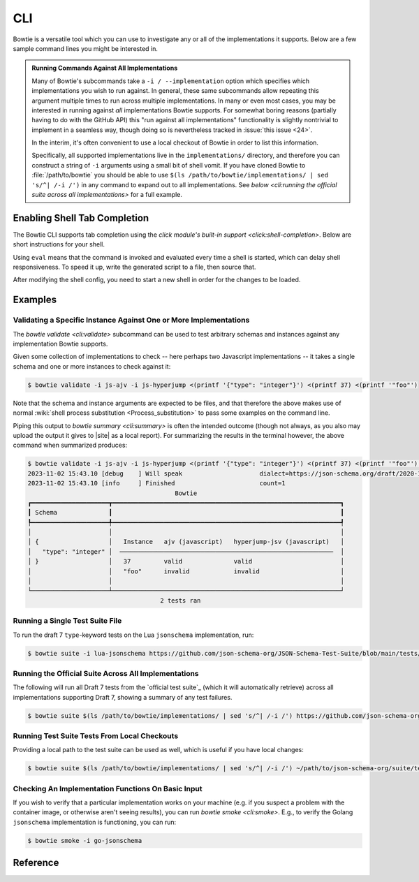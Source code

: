 ===
CLI
===

Bowtie is a versatile tool which you can use to investigate any or all of the implementations it supports.
Below are a few sample command lines you might be interested in.

.. admonition:: Running Commands Against All Implementations

    Many of Bowtie's subcommands take a ``-i / --implementation`` option which specifies which implementations you wish to run against.
    In general, these same subcommands allow repeating this argument multiple times to run across multiple implementations.
    In many or even most cases, you may be interested in running against *all* implementations Bowtie supports.
    For somewhat boring reasons (partially having to do with the GitHub API) this "run against all implementations" functionality is slightly nontrivial to implement in a seamless way, though doing so is nevertheless tracked in :issue:`this issue <24>`.

    In the interim, it's often convenient to use a local checkout of Bowtie in order to list this information.

    Specifically, all supported implementations live in the ``implementations/`` directory, and therefore you can construct a string of ``-i`` arguments using a small bit of shell vomit.
    If you have cloned Bowtie to :file:`/path/to/bowtie` you should be able to use ``$(ls /path/to/bowtie/implementations/ | sed 's/^| /-i /')`` in any command to expand out to all implementations.
    See `below <cli:running the official suite across all implementations>` for a full example.

Enabling Shell Tab Completion
-----------------------------

The Bowtie CLI supports tab completion using the `click module's built-in support <click:shell-completion>`.
Below are short instructions for your shell.

.. tabs::
    .. group-tab:: Bash

        Add this to ``~/.bashrc``:

        .. code:: sh

            $ eval "$(_BOWTIE_COMPLETE=bash_source bowtie)"

    .. group-tab:: Zsh

        Add this to ``~/.zshrc``:

        .. code:: sh

            $ eval "$(_BOWTIE_COMPLETE=zsh_source bowtie)"

    .. group-tab:: Fish

        Add this to ``~/.config/fish/completions/bowtie.fish``:

        .. code:: sh

            $ _BOWTIE_COMPLETE=fish_source bowtie | source
        
        This is the same file used for the activation script method below. For Fish it's probably always easier to use that method.

Using ``eval`` means that the command is invoked and evaluated every time a shell is started, which can delay shell responsiveness. 
To speed it up, write the generated script to a file, then source that.

.. tabs::
    .. group-tab:: Bash

        Save the script somewhere.

        .. code:: sh

            $ _BOWTIE_COMPLETE=bash_source bowtie > ~/.bowtie-complete.bash

        Source the file in ``~/.bashrc``.

        .. code:: sh

            $ . ~/.bowtie-complete.bash

    .. group-tab:: Zsh

        Save the script somewhere.

        .. code:: sh

            $ _BOWTIE_COMPLETE=zsh_source bowtie > ~/.bowtie-complete.zsh

        Source the file in ``~/.zshrc``.

        .. code:: sh

            $ . ~/.bowtie-complete.zsh

    .. group-tab:: Fish

        Save the script to ``~/.config/fish/completions/bowtie.fish``:

        .. code:: sh

            $ _BOWTIE_COMPLETE=fish_source bowtie > ~/.config/fish/completions/bowtie.fish

After modifying the shell config, you need to start a new shell in order for the changes to be loaded.

Examples
--------

Validating a Specific Instance Against One or More Implementations
^^^^^^^^^^^^^^^^^^^^^^^^^^^^^^^^^^^^^^^^^^^^^^^^^^^^^^^^^^^^^^^^^^

The `bowtie validate <cli:validate>` subcommand can be used to test arbitrary schemas and instances against any implementation Bowtie supports.

Given some collection of implementations to check -- here perhaps two Javascript implementations -- it takes a single schema and one or more instances to check against it:

.. code:: sh

    $ bowtie validate -i js-ajv -i js-hyperjump <(printf '{"type": "integer"}') <(printf 37) <(printf '"foo"')

Note that the schema and instance arguments are expected to be files, and that therefore the above makes use of normal :wiki:`shell process substitution <Process_substitution>` to pass some examples on the command line.

Piping this output to `bowtie summary <cli:summary>` is often the intended outcome (though not always, as you also may upload the output it gives to |site| as a local report).
For summarizing the results in the terminal however, the above command when summarized produces:


.. code:: sh

    $ bowtie validate -i js-ajv -i js-hyperjump <(printf '{"type": "integer"}') <(printf 37) <(printf '"foo"') | bowtie summary
    2023-11-02 15:43.10 [debug    ] Will speak                     dialect=https://json-schema.org/draft/2020-12/schema
    2023-11-02 15:43.10 [info     ] Finished                       count=1
                                            Bowtie
    ┏━━━━━━━━━━━━━━━━━━━━━┳━━━━━━━━━━━━━━━━━━━━━━━━━━━━━━━━━━━━━━━━━━━━━━━━━━━━━━━━━━━━━━┓
    ┃ Schema              ┃                                                              ┃
    ┡━━━━━━━━━━━━━━━━━━━━━╇━━━━━━━━━━━━━━━━━━━━━━━━━━━━━━━━━━━━━━━━━━━━━━━━━━━━━━━━━━━━━━┩
    │                     │                                                              │
    │ {                   │   Instance   ajv (javascript)   hyperjump-jsv (javascript)   │
    │   "type": "integer" │  ──────────────────────────────────────────────────────────  │
    │ }                   │   37         valid              valid                        │
    │                     │   "foo"      invalid            invalid                      │
    │                     │                                                              │
    └─────────────────────┴──────────────────────────────────────────────────────────────┘
                                        2 tests ran


Running a Single Test Suite File
^^^^^^^^^^^^^^^^^^^^^^^^^^^^^^^^

To run the draft 7 ``type``-keyword tests on the Lua ``jsonschema`` implementation, run:

.. code:: sh

    $ bowtie suite -i lua-jsonschema https://github.com/json-schema-org/JSON-Schema-Test-Suite/blob/main/tests/draft7/type.json | bowtie summary --show failures


Running the Official Suite Across All Implementations
^^^^^^^^^^^^^^^^^^^^^^^^^^^^^^^^^^^^^^^^^^^^^^^^^^^^^

The following will run all Draft 7 tests from the `official test suite`_ (which it will automatically retrieve) across all implementations supporting Draft 7, showing a summary of any test failures.

.. code:: sh

    $ bowtie suite $(ls /path/to/bowtie/implementations/ | sed 's/^| /-i /') https://github.com/json-schema-org/JSON-Schema-Test-Suite/tree/main/tests/draft7 | bowtie summary --show failures


Running Test Suite Tests From Local Checkouts
^^^^^^^^^^^^^^^^^^^^^^^^^^^^^^^^^^^^^^^^^^^^^

Providing a local path to the test suite can be used as well, which is useful if you have local changes:

.. code:: sh

    $ bowtie suite $(ls /path/to/bowtie/implementations/ | sed 's/^| /-i /') ~/path/to/json-schema-org/suite/tests/draft2020-12/ | bowtie summary --show failures


Checking An Implementation Functions On Basic Input
^^^^^^^^^^^^^^^^^^^^^^^^^^^^^^^^^^^^^^^^^^^^^^^^^^^

If you wish to verify that a particular implementation works on your machine (e.g. if you suspect a problem with the container image, or otherwise aren't seeing results), you can run `bowtie smoke <cli:smoke>`.
E.g., to verify the Golang ``jsonschema`` implementation is functioning, you can run:

.. code:: sh

   $ bowtie smoke -i go-jsonschema


Reference
---------

.. click:: bowtie._cli:main
   :prog: bowtie
   :nested: full
